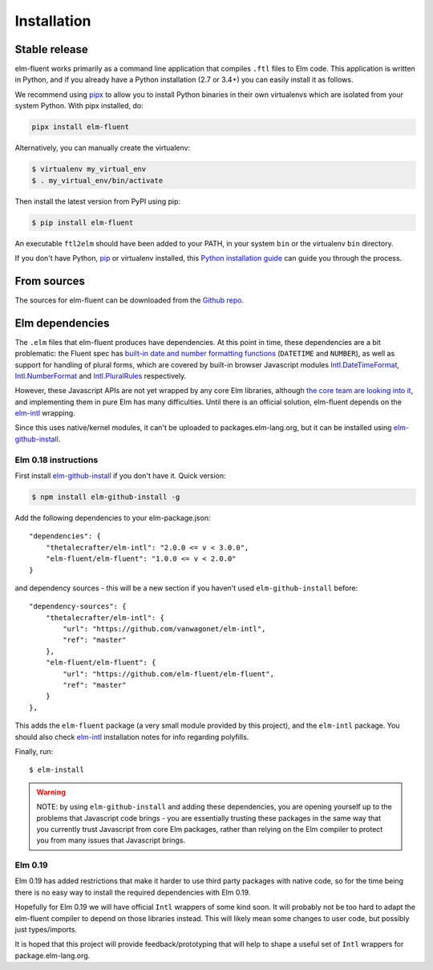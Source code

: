 .. highlight:: shell

============
Installation
============


Stable release
--------------

elm-fluent works primarily as a command line application that compiles ``.ftl``
files to Elm code. This application is written in Python, and if you already have
a Python installation (2.7 or 3.4+) you can easily install it as follows.

We recommend using `pipx <https://pypi.org/project/pipx/>`_ to allow you to
install Python binaries in their own virtualenvs which are isolated from your
system Python. With pipx installed, do:

.. code-block:: console

   pipx install elm-fluent


Alternatively, you can manually create the virtualenv:

.. code-block:: console

   $ virtualenv my_virtual_env
   $ . my_virtual_env/bin/activate

Then install the latest version from PyPI using pip:

.. code-block:: console

   $ pip install elm-fluent

An executable ``ftl2elm`` should have been added to your PATH, in your system
``bin`` or the virtualenv ``bin`` directory.

If you don't have Python, `pip`_ or virtualenv installed, this `Python
installation guide`_ can guide you through the process.

.. _pip: https://pip.pypa.io
.. _Python installation guide: http://docs.python-guide.org/en/latest/starting/installation/


From sources
------------

The sources for elm-fluent can be downloaded from the `Github repo`_.

.. _Github repo: https://github.com/elm-fluent/elm-fluent


Elm dependencies
----------------

The ``.elm`` files that elm-fluent produces have dependencies. At this point in
time, these dependencies are a bit problematic: the Fluent spec has `built-in
date and number formatting functions
<https://projectfluent.org/fluent/guide/functions.html#built-in-functions>`_
(``DATETIME`` and ``NUMBER``), as well as support for handling of plural forms,
which are covered by built-in browser Javascript modules `Intl.DateTimeFormat
<https://developer.mozilla.org/en-US/docs/Web/JavaScript/Reference/Global_Objects/DateTimeFormat>`_,
`Intl.NumberFormat
<https://developer.mozilla.org/en-US/docs/Web/JavaScript/Reference/Global_Objects/NumberFormat>`_
and `Intl.PluralRules
<https://developer.mozilla.org/en-US/docs/Web/JavaScript/Reference/Global_Objects/PluralRules>`_
respectively.

However, these Javascript APIs are not yet wrapped by any core Elm libraries,
although `the core team are looking into it
<https://discourse.elm-lang.org/t/state-of-localization-l10n-and-v0-19/1541/18>`_,
and implementing them in pure Elm has many difficulties. Until there is an
official solution, elm-fluent depends on the `elm-intl
<https://github.com/vanwagonet/elm-intl/>`_ wrapping.

Since this uses native/kernel modules, it can't be uploaded to
packages.elm-lang.org, but it can be installed using `elm-github-install
<https://github.com/gdotdesign/elm-github-install/>`_.

Elm 0.18 instructions
~~~~~~~~~~~~~~~~~~~~~

First install `elm-github-install
<https://github.com/gdotdesign/elm-github-install/>`_ if you don't have it.
Quick version:

.. code-block:: console

   $ npm install elm-github-install -g

Add the following dependencies to your elm-package.json::

    "dependencies": {
        "thetalecrafter/elm-intl": "2.0.0 <= v < 3.0.0",
        "elm-fluent/elm-fluent": "1.0.0 <= v < 2.0.0"
    }

and dependency sources - this will be a new section if you haven't used
``elm-github-install`` before::

    "dependency-sources": {
        "thetalecrafter/elm-intl": {
            "url": "https://github.com/vanwagonet/elm-intl",
            "ref": "master"
        },
        "elm-fluent/elm-fluent": {
            "url": "https://github.com/elm-fluent/elm-fluent",
            "ref": "master"
        }
    },

This adds the ``elm-fluent`` package (a very small module provided by this
project), and the ``elm-intl`` package. You should also check `elm-intl
<https://github.com/vanwagonet/elm-intl>`_ installation notes for info regarding
polyfills.

Finally, run::

  $ elm-install

.. warning::

   NOTE: by using ``elm-github-install`` and adding these dependencies, you are
   opening yourself up to the problems that Javascript code brings - you are
   essentially trusting these packages in the same way that you currently trust
   Javascript from core Elm packages, rather than relying on the Elm compiler to
   protect you from many issues that Javascript brings.


Elm 0.19
~~~~~~~~

Elm 0.19 has added restrictions that make it harder to use third party packages
with native code, so for the time being there is no easy way to install the
required dependencies with Elm 0.19.

Hopefully for Elm 0.19 we will have official ``Intl`` wrappers of some kind
soon. It will probably not be too hard to adapt the elm-fluent compiler to
depend on those libraries instead. This will likely mean some changes to user
code, but possibly just types/imports.

It is hoped that this project will provide feedback/prototyping that will help
to shape a useful set of ``Intl`` wrappers for package.elm-lang.org.
